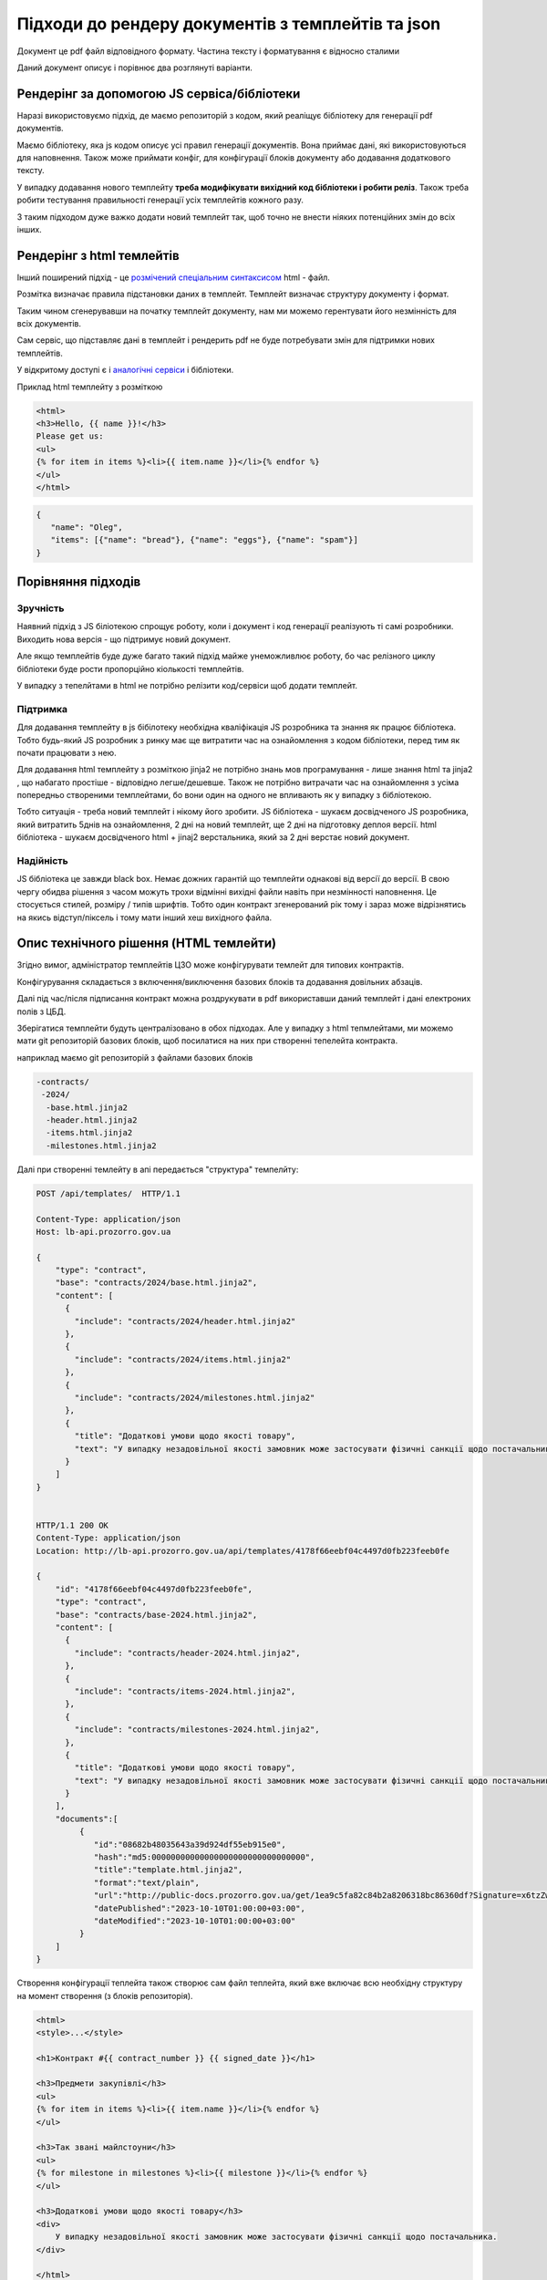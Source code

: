 .. _features_rendering_documents_from_templates:

Підходи до рендеру документів з темплейтів та json
==================================================

Документ це pdf файл відповідного формату. Частина тексту і форматування є відносно сталими

Даний документ описує і порівнює два розглянуті варіанти.


Рендерінг за допомогою JS сервіса/бібліотеки
--------------------------------------------

Наразі використовуємо підхід,
де маємо репозиторій з кодом, який реаліщує бібліотеку для генерації pdf документів.


.. image:: img/rendering_documents/overview_jslib.png


Маємо бібліотеку, яка js кодом описує усі правил генерації документів.
Вона приймає дані, які використовуються для наповнення.
Також може приймати конфіг, для конфігурації блоків документу або додавання додаткового тексту.

У випадку додавання нового темплейту **треба модифікувати вихідний код бібліотеки і робити реліз**.
Також треба робити тестування правильності генерації усіх темплейтів кожного разу.

З таким підходом дуже важко додати новий темплейт так, щоб точно не внести ніяких потенційних змін до всіх інших.


Рендерінг з html темлейтів
--------------------------

Інший поширений підхід -
це `розмічений спеціальним синтаксисом <https://jinja.palletsprojects.com/en/3.1.x/templates/>`_ html - файл.

.. image:: img/rendering_documents/overview_html.png

Розмітка визначає правила підстановки даних в темплейт.
Темплейт визначає структуру документу і формат.


Таким чином сгенерувавши на початку темплейт документу, нам ми можемо герентувати його незмінність для всіх документів.


Сам сервіс, що підставляє дані в темплейт і рендерить pdf не буде потребувати змін для підтримки нових темплейтів.

У відкритому доступі є і  `аналогічні сервіси <https://nebula.packetcoders.io/j2-render/>`_ і бібліотеки.

Приклад html темплейту з розміткою

.. sourcecode:: html

    <html>
    <h3>Hello, {{ name }}!</h3>
    Please get us:
    <ul>
    {% for item in items %}<li>{{ item.name }}</li>{% endfor %}
    </ul>
    </html>


.. sourcecode:: json

    {
       "name": "Oleg",
       "items": [{"name": "bread"}, {"name": "eggs"}, {"name": "spam"}]
    }


.. image:: img/rendering_documents/jinja-engine.png



Порівняння підходів
-------------------

Зручність
~~~~~~~~~
Наявний підхід з JS біліотекою спрощує роботу, коли і документ і код генерації реалізують ті самі розробники.
Виходить нова версія - що підтримує новий документ.

Але якщо темплейтів буде дуже багато такий підхід майже унеможливлює роботу,
бо час релізного циклу бібліотеки буде рости пропорційно кіолькості темплейтів.

У випадку з тепелйтами в html не потрібно релізити код/сервіси щоб додати темплейт.


Підтримка
~~~~~~~~~

Для додавання темплейту в js бібілотеку необхідна кваліфікація JS розробника та знання як працює бібліотека.
Тобто будь-який JS розробник з ринку має ще витратити час на ознайомлення з кодом бібліотеки, перед тим як почати працювати з нею.

Для додавання html темплейту з розміткою jinja2 не потрібно знань мов програмування - лише знання html та jinja2 ,
що набагато простіше - відповідно легше/дешевше.
Також не потрібно витрачати час на ознайомлення з усіма попередньо створеними темплейтами, бо вони один на одного не впливають як у випадку з бібліотекою.

Тобто ситуація - треба новий темплейт і нікому його зробити.
JS бібліотека - шукаєм досвідченого JS розробника, який витратить 5днів на ознайомлення, 2 дні на новий темплейт, ще 2 дні на підготовку деплоя версії.
html бібліотека - шукаєм досвідченого html + jinaj2 верстальника, який за 2 дні верстає новий документ.

Надійність
~~~~~~~~~~
JS бібліотека це завжди black box. Немає дожних гарантій що темплейти однакові від версії до версії.
В свою чергу обидва рішення з часом можуть трохи відмінні вихідні файли навіть при незмінності наповнення.
Це стосується стилей, розміру / типів шрифтів.
Тобто один контракт згенерований рік тому і зараз може відрізнятись на якись відступ/піксель
і тому мати інший хеш вихідного файла.


Опис технічного рішення (HTML темлейти)
---------------------------------------

Згідно вимог,
адміністратор темплейтів ЦЗО може конфігурувати темлейт для типових контрактів.

Конфігурування складається з включення/виключення базових блоків
та додавання довільних абзаців.

Далі під час/після підписання контракт можна роздрукувати в pdf використавши даний темплейт і дані електроних полів з ЦБД.


Зберігатися темплейти будуть централізовано в обох підходах.
Але у випадку з html тепмлейтами, ми можемо мати git репозиторій базових блоків,
щоб посилатися на них при створенні тепелейта контракта.

наприклад маємо  git репозиторій з файлами базових блоків


.. sourcecode:: yaml

   -contracts/
    -2024/
     -base.html.jinja2
     -header.html.jinja2
     -items.html.jinja2
     -milestones.html.jinja2


Далі при створенні темлейту в апі передається "структура" темпелйту:


.. sourcecode:: http

    POST /api/templates/  HTTP/1.1

    Content-Type: application/json
    Host: lb-api.prozorro.gov.ua

    {
        "type": "contract",
        "base": "contracts/2024/base.html.jinja2",
        "content": [
          {
            "include": "contracts/2024/header.html.jinja2"
          },
          {
            "include": "contracts/2024/items.html.jinja2"
          },
          {
            "include": "contracts/2024/milestones.html.jinja2"
          },
          {
            "title": "Додаткові умови щодо якості товару",
            "text": "У випадку незадовільної якості замовник може застосувати фізичні санкції щодо постачальника."
          }
        ]
    }


    HTTP/1.1 200 OK
    Content-Type: application/json
    Location: http://lb-api.prozorro.gov.ua/api/templates/4178f66eebf04c4497d0fb223feeb0fe

    {
        "id": "4178f66eebf04c4497d0fb223feeb0fe",
        "type": "contract",
        "base": "contracts/base-2024.html.jinja2",
        "content": [
          {
            "include": "contracts/header-2024.html.jinja2",
          },
          {
            "include": "contracts/items-2024.html.jinja2",
          },
          {
            "include": "contracts/milestones-2024.html.jinja2",
          },
          {
            "title": "Додаткові умови щодо якості товару",
            "text": "У випадку незадовільної якості замовник може застосувати фізичні санкції щодо постачальника."
          }
        ],
        "documents":[
             {
                "id":"08682b48035643a39d924df55eb915e0",
                "hash":"md5:00000000000000000000000000000000",
                "title":"template.html.jinja2",
                "format":"text/plain",
                "url":"http://public-docs.prozorro.gov.ua/get/1ea9c5fa82c84b2a8206318bc86360df?Signature=x6tzZwzV4d5DGLeiqvD%2Bm0EdAUGgzUmYnoQ4AjImnxjQRU49JnE3aq50UHtPUVvIRfF5JSrLqmyF3tssHOT%2BCA%3D%3D&KeyID=a8968c46",
                "datePublished":"2023-10-10T01:00:00+03:00",
                "dateModified":"2023-10-10T01:00:00+03:00"
             }
        ]
    }


Створення конфігурації теплейта також створює сам файл теплейта,
який вже включає всю необхідну структуру на момент створення (з блоків репозиторія).


.. sourcecode:: html

    <html>
    <style>...</style>

    <h1>Контракт #{{ contract_number }} {{ signed_date }}</h1>

    <h3>Предмети закупівлі</h3>
    <ul>
    {% for item in items %}<li>{{ item.name }}</li>{% endfor %}
    </ul>

    <h3>Так звані майлстоуни</h3>
    <ul>
    {% for milestone in milestones %}<li>{{ milestone }}</li>{% endfor %}
    </ul>

    <h3>Додаткові умови щодо якості товару</h3>
    <div>
        У випадку незадовільної якості замовник може застосувати фізичні санкції щодо постачальника.
    </div>

    </html>



В цей теплейт тільки треба підставити дані згідно правил jinja2 розмітки.


.. sourcecode:: http

    GET /api/contracts/1abf353aa1abf353aa1abf353aa1abf353aa/render/html  HTTP/1.1

    HTTP/1.1 200 OK
    Content-Type: text/html

    <html>
    <style>...</style>

    <h1>Контракт #2024-12-12-0000001 2024-12-12 12:30:42</h1>

    <h3>Предмети закупівлі</h3>
    <ul>
        <li>Яйця</li>
        <li>Курка</li>
        <li>Набої 5.45</li>
    </ul>

    <h3>Так звані майлстоуни</h3>
    <ul>
        <li>Доставка вранці</li>
        <li>Оплата ввечері</li>
    </ul>

    <h3>Додаткові умови щодо якості товару</h3>
    <div>
        У випадку незадовільної якості замовник може застосувати фізичні санкції щодо постачальника.
    </div>

    </html>


Такий html файл можна відкрити користувачу на перегляд або роздрукутвати в pdf в браузері.
Або одразу скачати pdf:


.. sourcecode:: http

    GET /api/contracts/1abf353aa1abf353aa1abf353aa1abf353aa/render/pdf  HTTP/1.1

    HTTP/1.1 200 OK
    Content-Type: application/pdf
    Content-Disposition: attachment;filename=contract.pdf

    <<binary data goes here>>


Вищеописані ендпоінти для наповнення темплейту і генерації pdf
можуть бути відносно легко реалізовані в будь-якому іншому сервісі - на порталі, майданчиках etc.

